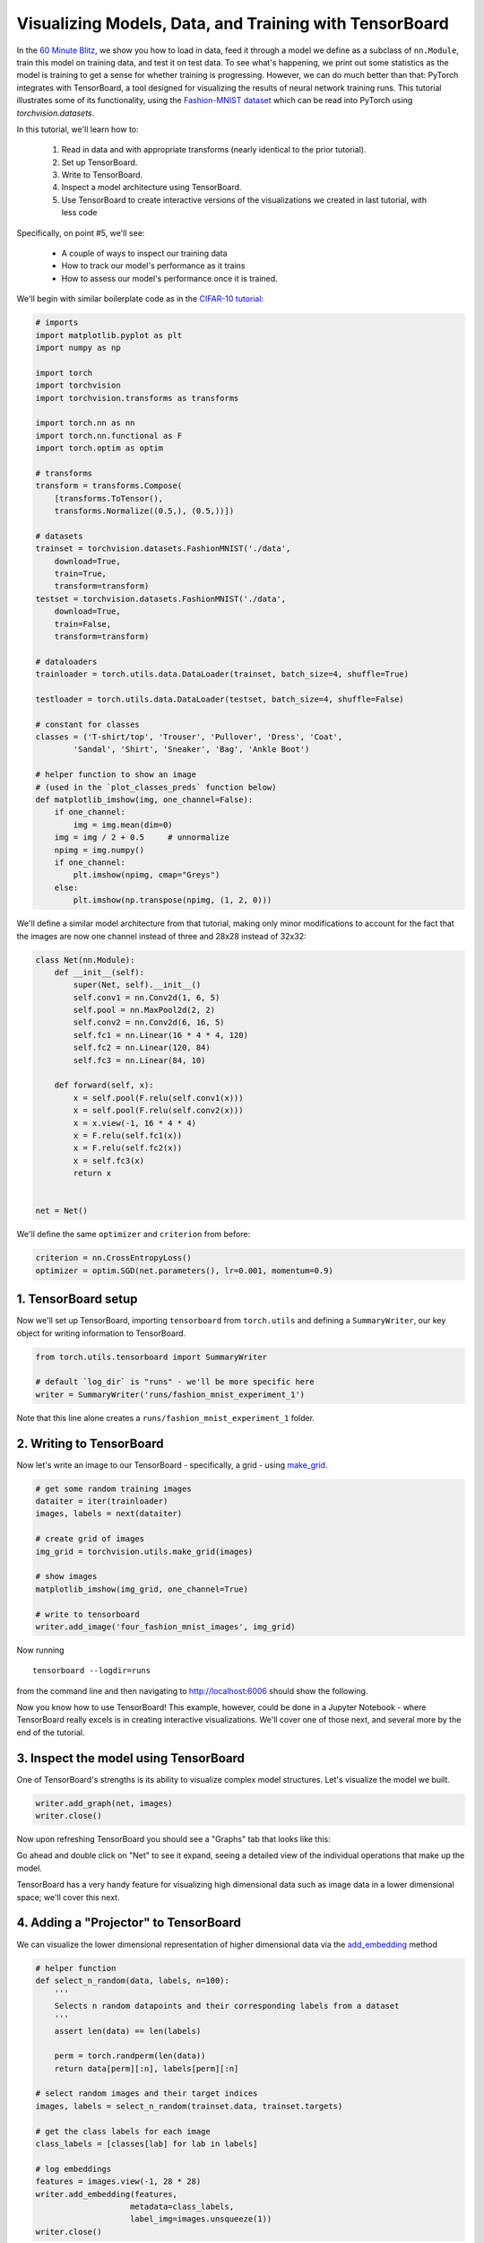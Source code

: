 Visualizing Models, Data, and Training with TensorBoard
=======================================================

In the `60 Minute Blitz <https://pytorch.org/tutorials/beginner/deep_learning_60min_blitz.html>`_,
we show you how to load in data,
feed it through a model we define as a subclass of ``nn.Module``,
train this model on training data, and test it on test data.
To see what's happening, we print out some statistics as the model
is training to get a sense for whether training is progressing.
However, we can do much better than that: PyTorch integrates with
TensorBoard, a tool designed for visualizing the results of neural
network training runs. This tutorial illustrates some of its
functionality, using the
`Fashion-MNIST dataset <https://github.com/zalandoresearch/fashion-mnist>`__
which can be read into PyTorch using `torchvision.datasets`.

In this tutorial, we'll learn how to:

    1. Read in data and with appropriate transforms (nearly identical to the prior tutorial).
    2. Set up TensorBoard.
    3. Write to TensorBoard.
    4. Inspect a model architecture using TensorBoard.
    5. Use TensorBoard to create interactive versions of the visualizations we created in last tutorial, with less code

Specifically, on point #5, we'll see:

    * A couple of ways to inspect our training data
    * How to track our model's performance as it trains
    * How to assess our model's performance once it is trained.

We'll begin with similar boilerplate code as in the `CIFAR-10 tutorial <https://pytorch.org/tutorials/beginner/blitz/cifar10_tutorial.html>`__:

.. code:: python

    # imports
    import matplotlib.pyplot as plt
    import numpy as np

    import torch
    import torchvision
    import torchvision.transforms as transforms

    import torch.nn as nn
    import torch.nn.functional as F
    import torch.optim as optim

    # transforms
    transform = transforms.Compose(
        [transforms.ToTensor(),
        transforms.Normalize((0.5,), (0.5,))])

    # datasets
    trainset = torchvision.datasets.FashionMNIST('./data',
        download=True,
        train=True,
        transform=transform)
    testset = torchvision.datasets.FashionMNIST('./data',
        download=True,
        train=False,
        transform=transform)

    # dataloaders
    trainloader = torch.utils.data.DataLoader(trainset, batch_size=4, shuffle=True)

    testloader = torch.utils.data.DataLoader(testset, batch_size=4, shuffle=False)

    # constant for classes
    classes = ('T-shirt/top', 'Trouser', 'Pullover', 'Dress', 'Coat',
            'Sandal', 'Shirt', 'Sneaker', 'Bag', 'Ankle Boot')

    # helper function to show an image
    # (used in the `plot_classes_preds` function below)
    def matplotlib_imshow(img, one_channel=False):
        if one_channel:
            img = img.mean(dim=0)
        img = img / 2 + 0.5     # unnormalize
        npimg = img.numpy()
        if one_channel:
            plt.imshow(npimg, cmap="Greys")
        else:
            plt.imshow(np.transpose(npimg, (1, 2, 0)))

We'll define a similar model architecture from that tutorial, making only
minor modifications to account for the fact that the images are now
one channel instead of three and 28x28 instead of 32x32:

.. code:: python

    class Net(nn.Module):
        def __init__(self):
            super(Net, self).__init__()
            self.conv1 = nn.Conv2d(1, 6, 5)
            self.pool = nn.MaxPool2d(2, 2)
            self.conv2 = nn.Conv2d(6, 16, 5)
            self.fc1 = nn.Linear(16 * 4 * 4, 120)
            self.fc2 = nn.Linear(120, 84)
            self.fc3 = nn.Linear(84, 10)

        def forward(self, x):
            x = self.pool(F.relu(self.conv1(x)))
            x = self.pool(F.relu(self.conv2(x)))
            x = x.view(-1, 16 * 4 * 4)
            x = F.relu(self.fc1(x))
            x = F.relu(self.fc2(x))
            x = self.fc3(x)
            return x


    net = Net()

We'll define the same ``optimizer`` and ``criterion`` from before:

.. code:: python

    criterion = nn.CrossEntropyLoss()
    optimizer = optim.SGD(net.parameters(), lr=0.001, momentum=0.9)

1. TensorBoard setup
~~~~~~~~~~~~~~~~~~~~~

Now we'll set up TensorBoard, importing ``tensorboard`` from ``torch.utils`` and defining a
``SummaryWriter``, our key object for writing information to TensorBoard.

.. code:: python

    from torch.utils.tensorboard import SummaryWriter

    # default `log_dir` is "runs" - we'll be more specific here
    writer = SummaryWriter('runs/fashion_mnist_experiment_1')

Note that this line alone creates a ``runs/fashion_mnist_experiment_1``
folder.

2. Writing to TensorBoard
~~~~~~~~~~~~~~~~~~~~~~~~~

Now let's write an image to our TensorBoard - specifically, a grid -
using `make_grid <https://pytorch.org/vision/stable/utils.html#torchvision.utils.make_grid>`__.

.. code:: python

    # get some random training images
    dataiter = iter(trainloader)
    images, labels = next(dataiter)

    # create grid of images
    img_grid = torchvision.utils.make_grid(images)

    # show images
    matplotlib_imshow(img_grid, one_channel=True)

    # write to tensorboard
    writer.add_image('four_fashion_mnist_images', img_grid)

Now running

::

    tensorboard --logdir=runs

from the command line and then navigating to `http://localhost:6006 <http://localhost:6006>`_
should show the following.

.. image:: ../../_static/img/tensorboard_first_view.png

Now you know how to use TensorBoard! This example, however, could be
done in a Jupyter Notebook - where TensorBoard really excels is in
creating interactive visualizations. We'll cover one of those next,
and several more by the end of the tutorial.

3. Inspect the model using TensorBoard
~~~~~~~~~~~~~~~~~~~~~~~~~~~~~~~~~~~~~~

One of TensorBoard's strengths is its ability to visualize complex model
structures. Let's visualize the model we built.

.. code:: python

    writer.add_graph(net, images)
    writer.close()

Now upon refreshing TensorBoard you should see a "Graphs" tab that
looks like this:

.. image:: ../../_static/img/tensorboard_model_viz.png

Go ahead and double click on "Net" to see it expand, seeing a
detailed view of the individual operations that make up the model.

TensorBoard has a very handy feature for visualizing high dimensional
data such as image data in a lower dimensional space; we'll cover this
next.

4. Adding a "Projector" to TensorBoard
~~~~~~~~~~~~~~~~~~~~~~~~~~~~~~~~~~~~~~

We can visualize the lower dimensional representation of higher
dimensional data via the `add_embedding <https://pytorch.org/docs/stable/tensorboard.html#torch.utils.tensorboard.writer.SummaryWriter.add_embedding>`__ method

.. code:: python

    # helper function
    def select_n_random(data, labels, n=100):
        '''
        Selects n random datapoints and their corresponding labels from a dataset
        '''
        assert len(data) == len(labels)

        perm = torch.randperm(len(data))
        return data[perm][:n], labels[perm][:n]

    # select random images and their target indices
    images, labels = select_n_random(trainset.data, trainset.targets)

    # get the class labels for each image
    class_labels = [classes[lab] for lab in labels]

    # log embeddings
    features = images.view(-1, 28 * 28)
    writer.add_embedding(features,
                        metadata=class_labels,
                        label_img=images.unsqueeze(1))
    writer.close()

Now in the "Projector" tab of TensorBoard, you can see these 100
images - each of which is 784 dimensional - projected down into three
dimensional space. Furthermore, this is interactive: you can click
and drag to rotate the three dimensional projection. Finally, a couple
of tips to make the visualization easier to see: select "color: label"
on the top left, as well as enabling "night mode", which will make the
images easier to see since their background is white:

.. image:: ../../_static/img/tensorboard_projector.png

Now we've thoroughly inspected our data, let's show how TensorBoard
can make tracking model training and evaluation clearer, starting with
training.

5. Tracking model training with TensorBoard
~~~~~~~~~~~~~~~~~~~~~~~~~~~~~~~~~~~~~~~~~~~

In the previous example, we simply *printed* the model's running loss
every 2000 iterations. Now, we'll instead log the running loss to
TensorBoard, along with a view into the predictions the model is
making via the ``plot_classes_preds`` function.

.. code:: python

    # helper functions

    def images_to_probs(net, images):
        '''
        Generates predictions and corresponding probabilities from a trained
        network and a list of images
        '''
        output = net(images)
        # convert output probabilities to predicted class
        _, preds_tensor = torch.max(output, 1)
        preds = np.squeeze(preds_tensor.numpy())
        return preds, [F.softmax(el, dim=0)[i].item() for i, el in zip(preds, output)]


    def plot_classes_preds(net, images, labels):
        '''
        Generates matplotlib Figure using a trained network, along with images
        and labels from a batch, that shows the network's top prediction along
        with its probability, alongside the actual label, coloring this
        information based on whether the prediction was correct or not.
        Uses the "images_to_probs" function.
        '''
        preds, probs = images_to_probs(net, images)
        # plot the images in the batch, along with predicted and true labels
        fig = plt.figure(figsize=(12, 48))
        for idx in np.arange(4):
            ax = fig.add_subplot(1, 4, idx+1, xticks=[], yticks=[])
            matplotlib_imshow(images[idx], one_channel=True)
            ax.set_title("{0}, {1:.1f}%\n(label: {2})".format(
                classes[preds[idx]],
                probs[idx] * 100.0,
                classes[labels[idx]]),
                        color=("green" if preds[idx]==labels[idx].item() else "red"))
        return fig

Finally, let's train the model using the same model training code from
the prior tutorial, but writing results to TensorBoard every 1000
batches instead of printing to console; this is done using the
`add_scalar <https://pytorch.org/docs/stable/tensorboard.html#torch.utils.tensorboard.writer.SummaryWriter.add_scalar>`__
function.

In addition, as we train, we'll generate an image showing the model's
predictions vs. the actual results on the four images included in that
batch.

.. code:: python

    running_loss = 0.0
    for epoch in range(1):  # loop over the dataset multiple times

        for i, data in enumerate(trainloader, 0):

            # get the inputs; data is a list of [inputs, labels]
            inputs, labels = data

            # zero the parameter gradients
            optimizer.zero_grad()

            # forward + backward + optimize
            outputs = net(inputs)
            loss = criterion(outputs, labels)
            loss.backward()
            optimizer.step()

            running_loss += loss.item()
            if i % 1000 == 999:    # every 1000 mini-batches...

                # ...log the running loss
                writer.add_scalar('training loss',
                                running_loss / 1000,
                                epoch * len(trainloader) + i)

                # ...log a Matplotlib Figure showing the model's predictions on a
                # random mini-batch
                writer.add_figure('predictions vs. actuals',
                                plot_classes_preds(net, inputs, labels),
                                global_step=epoch * len(trainloader) + i)
                running_loss = 0.0
    print('Finished Training')

You can now look at the scalars tab to see the running loss plotted
over the 15,000 iterations of training:

.. image:: ../../_static/img/tensorboard_scalar_runs.png

In addition, we can look at the predictions the model made on
arbitrary batches throughout learning. See the "Images" tab and scroll
down under the "predictions vs. actuals" visualization to see this;
this shows us that, for example, after just 3000 training iterations,
the model was already able to distinguish between visually distinct
classes such as shirts, sneakers, and coats, though it isn't as
confident as it becomes later on in training:

.. image:: ../../_static/img/tensorboard_images.png

In the prior tutorial, we looked at per-class accuracy once the model
had been trained; here, we'll use TensorBoard to plot precision-recall
curves (good explanation
`here <https://www.scikit-yb.org/en/latest/api/classifier/prcurve.html>`__)
for each class.

6. Assessing trained models with TensorBoard
~~~~~~~~~~~~~~~~~~~~~~~~~~~~~~~~~~~~~~~~~~~~

.. code:: python

    # 1. gets the probability predictions in a test_size x num_classes Tensor
    # 2. gets the preds in a test_size Tensor
    # takes ~10 seconds to run
    class_probs = []
    class_label = []
    with torch.no_grad():
        for data in testloader:
            images, labels = data
            output = net(images)
            class_probs_batch = [F.softmax(el, dim=0) for el in output]

            class_probs.append(class_probs_batch)
            class_label.append(labels)

    test_probs = torch.cat([torch.stack(batch) for batch in class_probs])
    test_label = torch.cat(class_label)

    # helper function
    def add_pr_curve_tensorboard(class_index, test_probs, test_label, global_step=0):
        '''
        Takes in a "class_index" from 0 to 9 and plots the corresponding
        precision-recall curve
        '''
        tensorboard_truth = test_label == class_index
        tensorboard_probs = test_probs[:, class_index]

        writer.add_pr_curve(classes[class_index],
                            tensorboard_truth,
                            tensorboard_probs,
                            global_step=global_step)
        writer.close()

    # plot all the pr curves
    for i in range(len(classes)):
        add_pr_curve_tensorboard(i, test_probs, test_label)

You will now see a "PR Curves" tab that contains the precision-recall
curves for each class. Go ahead and poke around; you'll see that on
some classes the model has nearly 100% "area under the curve",
whereas on others this area is lower:

.. image:: ../../_static/img/tensorboard_pr_curves.png

And that's an intro to TensorBoard and PyTorch's integration with it.
Of course, you could do everything TensorBoard does in your Jupyter
Notebook, but with TensorBoard, you gets visuals that are interactive
by default.
